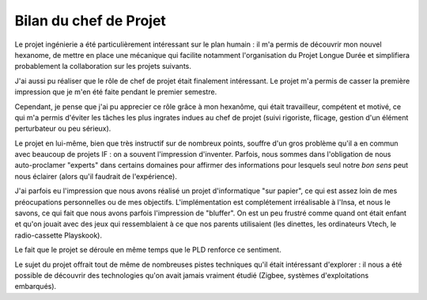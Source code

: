 Bilan du chef de Projet
_______________________

Le projet ingénierie a été particulièrement intéressant sur le plan humain : il
m'a permis de découvrir mon nouvel hexanome, de mettre en place une mécanique
qui facilite notamment l'organisation du Projet Longue Durée et simplifiera
probablement la collaboration sur les projets suivants.

J'ai aussi pu réaliser que le rôle de chef de projet était finalement
intéressant. Le projet m'a permis de casser la première impression que je m'en
été faite pendant le premier semestre.

Cependant, je pense que j'ai pu apprecier ce rôle grâce à mon hexanôme, qui
était travailleur, compétent et motivé, ce qui m'a permis d'éviter les tâches
les plus ingrates indues au chef de projet (suivi rigoriste, flicage, gestion
d'un élément perturbateur ou peu sérieux).

Le projet en lui-même, bien que très instructif sur de nombreux points, souffre
d'un gros problème qu'il a en commun avec beaucoup de projets IF : on a souvent
l'impression d'inventer. Parfois, nous sommes dans l'obligation de nous
auto-proclamer "experts" dans certains domaines pour affirmer des informations
pour lesquels seul notre *bon sens* peut nous éclairer (alors qu'il faudrait de
l'expérience).

J'ai parfois eu l'impression que nous avons réalisé un projet d'informatique
"sur papier", ce qui est assez loin de mes préocupations personnelles ou de mes
objectifs. L'implémentation est complétement irréalisable à l'Insa, et nous le
savons, ce qui fait que nous avons parfois l'impression de "bluffer". On est un
peu frustré comme quand ont était enfant et qu'on jouait avec des jeux qui
ressemblaient à ce que nos parents utilisaient (les dinettes, les ordinateurs
Vtech, le radio-cassette Playskook).

Le fait que le projet se déroule en même temps que le PLD renforce ce
sentiment.

Le sujet du projet offrait tout de même de nombreuses pistes techniques qu'il
était intéressant d'explorer : il nous a été possible de découvrir des
technologies qu'on avait jamais vraiment étudié (Zigbee, systèmes
d'exploitations embarqués).
